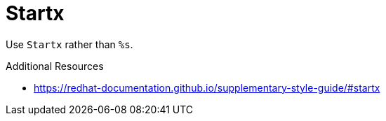 :navtitle: Startx
:keywords: reference, rule, Startx

= Startx

Use `Startx` rather than `%s`.

.Additional Resources

* link:https://redhat-documentation.github.io/supplementary-style-guide/#startx[]

